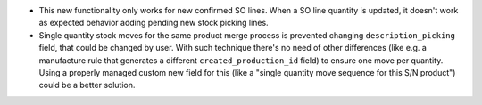 * This new functionality only works for new confirmed SO lines. When a SO line
  quantity is updated, it doesn't work as expected behavior adding pending new
  stock picking lines.
* Single quantity stock moves for the same product merge process is prevented
  changing ``description_picking`` field, that could be changed by user. With such
  technique there's no need of other differences (like e.g. a manufacture rule
  that generates a different ``created_production_id`` field) to ensure one move per
  quantity. Using a properly managed custom new field for this (like a "single quantity
  move sequence for this S/N product") could be a better solution.
